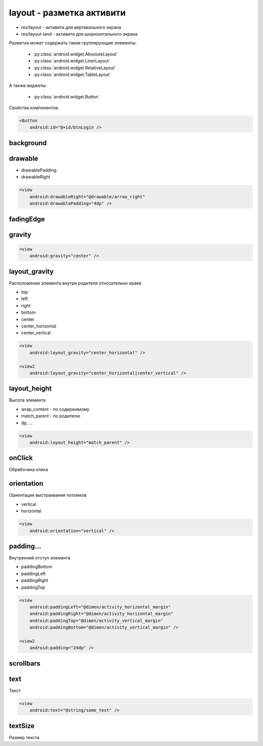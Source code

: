 layout - разметка активити
==========================

* res/layout - активити для вертикального экрана
* res/layout-land - активити для шоризонтального экрана

Разметка может содержать такие группирующие элементы:

    * :py:class:`android.widget.AbsoluteLayout`
    * :py:class:`android.widget.LinerLayout`
    * :py:class:`android.widget.RelativeLayout`
    * :py:class:`android.widget.TableLayout`

А также виджеты:

    * :py:class:`android.widget.Button`

Свойства компонентов:

.. code-block:: xml

    <Button
        android:id="@+id/btnLogin />


background
----------


drawable
--------

* drawablePadding
* drawableRight

.. code-block:: xml

    <view
        android:drawableRight="@drawable/arrow_right"
        android:drawablePadding="4dp" />

fadingEdge
----------


gravity
-------

.. code-block:: xml

    <view
        android:gravity="center" />

layout_gravity
--------------

Расположение элемента внутри родителя относительно краев

* top
* left
* right
* bottom
* center
* center_horizontal
* center_vertical

.. code-block:: xml

    <view
        android:layout_gravity="center_horizontal" />

    <view2
        android:layout_gravity="center_horizontal|center_vertical" />

layout_height
-------------

Высота элемента

* wrap_content - по содержимому
* match_parent - по родителю
* dp, ...

.. code-block:: xml

    <view
        android:layout_height="match_parent" />



onClick
-------

Обрабочика клика


orientation
-----------

Ориентация выстраивания потомков

* vertical
* horizontal

.. code-block:: xml

    <view
        android:orientation="vertical" />


padding...
----------

Внутренний отступ элемента

* paddingBottom
* paddingLeft
* paddingRight
* paddingTop

.. code-block:: xml

    <view
        android:paddingLeft="@dimen/activity_horizontal_margin"
        android:paddingRight="@dimen/activity_horizontal_margin"
        android:paddingTop="@dimen/activity_vertical_margin"
        android:paddingBottom="@dimen/activity_vertical_margin" />

    <view2
        android:padding="24dp" />


scrollbars
----------


text
----

Текст

.. code-block::

    <view
        android:text="@string/some_text" />


textSize
--------

Размер текста